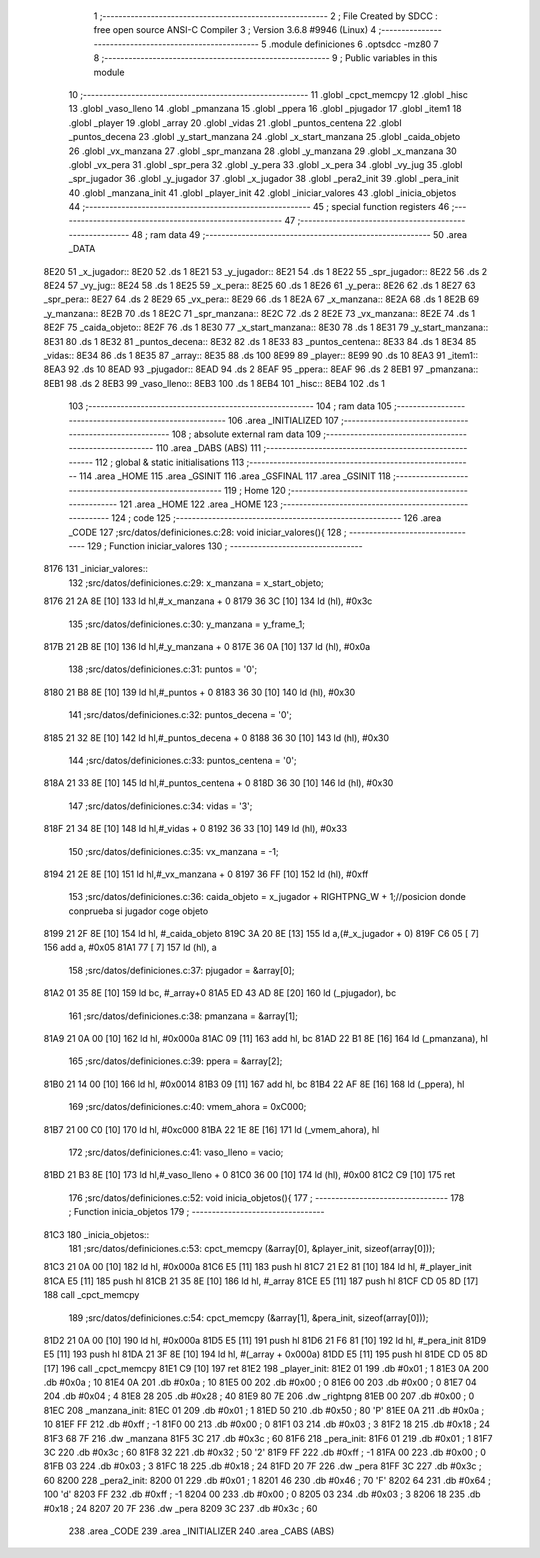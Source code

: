                               1 ;--------------------------------------------------------
                              2 ; File Created by SDCC : free open source ANSI-C Compiler
                              3 ; Version 3.6.8 #9946 (Linux)
                              4 ;--------------------------------------------------------
                              5 	.module definiciones
                              6 	.optsdcc -mz80
                              7 	
                              8 ;--------------------------------------------------------
                              9 ; Public variables in this module
                             10 ;--------------------------------------------------------
                             11 	.globl _cpct_memcpy
                             12 	.globl _hisc
                             13 	.globl _vaso_lleno
                             14 	.globl _pmanzana
                             15 	.globl _ppera
                             16 	.globl _pjugador
                             17 	.globl _item1
                             18 	.globl _player
                             19 	.globl _array
                             20 	.globl _vidas
                             21 	.globl _puntos_centena
                             22 	.globl _puntos_decena
                             23 	.globl _y_start_manzana
                             24 	.globl _x_start_manzana
                             25 	.globl _caida_objeto
                             26 	.globl _vx_manzana
                             27 	.globl _spr_manzana
                             28 	.globl _y_manzana
                             29 	.globl _x_manzana
                             30 	.globl _vx_pera
                             31 	.globl _spr_pera
                             32 	.globl _y_pera
                             33 	.globl _x_pera
                             34 	.globl _vy_jug
                             35 	.globl _spr_jugador
                             36 	.globl _y_jugador
                             37 	.globl _x_jugador
                             38 	.globl _pera2_init
                             39 	.globl _pera_init
                             40 	.globl _manzana_init
                             41 	.globl _player_init
                             42 	.globl _iniciar_valores
                             43 	.globl _inicia_objetos
                             44 ;--------------------------------------------------------
                             45 ; special function registers
                             46 ;--------------------------------------------------------
                             47 ;--------------------------------------------------------
                             48 ; ram data
                             49 ;--------------------------------------------------------
                             50 	.area _DATA
   8E20                      51 _x_jugador::
   8E20                      52 	.ds 1
   8E21                      53 _y_jugador::
   8E21                      54 	.ds 1
   8E22                      55 _spr_jugador::
   8E22                      56 	.ds 2
   8E24                      57 _vy_jug::
   8E24                      58 	.ds 1
   8E25                      59 _x_pera::
   8E25                      60 	.ds 1
   8E26                      61 _y_pera::
   8E26                      62 	.ds 1
   8E27                      63 _spr_pera::
   8E27                      64 	.ds 2
   8E29                      65 _vx_pera::
   8E29                      66 	.ds 1
   8E2A                      67 _x_manzana::
   8E2A                      68 	.ds 1
   8E2B                      69 _y_manzana::
   8E2B                      70 	.ds 1
   8E2C                      71 _spr_manzana::
   8E2C                      72 	.ds 2
   8E2E                      73 _vx_manzana::
   8E2E                      74 	.ds 1
   8E2F                      75 _caida_objeto::
   8E2F                      76 	.ds 1
   8E30                      77 _x_start_manzana::
   8E30                      78 	.ds 1
   8E31                      79 _y_start_manzana::
   8E31                      80 	.ds 1
   8E32                      81 _puntos_decena::
   8E32                      82 	.ds 1
   8E33                      83 _puntos_centena::
   8E33                      84 	.ds 1
   8E34                      85 _vidas::
   8E34                      86 	.ds 1
   8E35                      87 _array::
   8E35                      88 	.ds 100
   8E99                      89 _player::
   8E99                      90 	.ds 10
   8EA3                      91 _item1::
   8EA3                      92 	.ds 10
   8EAD                      93 _pjugador::
   8EAD                      94 	.ds 2
   8EAF                      95 _ppera::
   8EAF                      96 	.ds 2
   8EB1                      97 _pmanzana::
   8EB1                      98 	.ds 2
   8EB3                      99 _vaso_lleno::
   8EB3                     100 	.ds 1
   8EB4                     101 _hisc::
   8EB4                     102 	.ds 1
                            103 ;--------------------------------------------------------
                            104 ; ram data
                            105 ;--------------------------------------------------------
                            106 	.area _INITIALIZED
                            107 ;--------------------------------------------------------
                            108 ; absolute external ram data
                            109 ;--------------------------------------------------------
                            110 	.area _DABS (ABS)
                            111 ;--------------------------------------------------------
                            112 ; global & static initialisations
                            113 ;--------------------------------------------------------
                            114 	.area _HOME
                            115 	.area _GSINIT
                            116 	.area _GSFINAL
                            117 	.area _GSINIT
                            118 ;--------------------------------------------------------
                            119 ; Home
                            120 ;--------------------------------------------------------
                            121 	.area _HOME
                            122 	.area _HOME
                            123 ;--------------------------------------------------------
                            124 ; code
                            125 ;--------------------------------------------------------
                            126 	.area _CODE
                            127 ;src/datos/definiciones.c:28: void iniciar_valores(){
                            128 ;	---------------------------------
                            129 ; Function iniciar_valores
                            130 ; ---------------------------------
   8176                     131 _iniciar_valores::
                            132 ;src/datos/definiciones.c:29: x_manzana       =   x_start_objeto;
   8176 21 2A 8E      [10]  133 	ld	hl,#_x_manzana + 0
   8179 36 3C         [10]  134 	ld	(hl), #0x3c
                            135 ;src/datos/definiciones.c:30: y_manzana       =   y_frame_1;
   817B 21 2B 8E      [10]  136 	ld	hl,#_y_manzana + 0
   817E 36 0A         [10]  137 	ld	(hl), #0x0a
                            138 ;src/datos/definiciones.c:31: puntos          =   '0';
   8180 21 B8 8E      [10]  139 	ld	hl,#_puntos + 0
   8183 36 30         [10]  140 	ld	(hl), #0x30
                            141 ;src/datos/definiciones.c:32: puntos_decena   =   '0';
   8185 21 32 8E      [10]  142 	ld	hl,#_puntos_decena + 0
   8188 36 30         [10]  143 	ld	(hl), #0x30
                            144 ;src/datos/definiciones.c:33: puntos_centena  =   '0';
   818A 21 33 8E      [10]  145 	ld	hl,#_puntos_centena + 0
   818D 36 30         [10]  146 	ld	(hl), #0x30
                            147 ;src/datos/definiciones.c:34: vidas           =   '3';
   818F 21 34 8E      [10]  148 	ld	hl,#_vidas + 0
   8192 36 33         [10]  149 	ld	(hl), #0x33
                            150 ;src/datos/definiciones.c:35: vx_manzana      =   -1;
   8194 21 2E 8E      [10]  151 	ld	hl,#_vx_manzana + 0
   8197 36 FF         [10]  152 	ld	(hl), #0xff
                            153 ;src/datos/definiciones.c:36: caida_objeto    =   x_jugador + RIGHTPNG_W + 1;//posicion donde conprueba si jugador coge objeto
   8199 21 2F 8E      [10]  154 	ld	hl, #_caida_objeto
   819C 3A 20 8E      [13]  155 	ld	a,(#_x_jugador + 0)
   819F C6 05         [ 7]  156 	add	a, #0x05
   81A1 77            [ 7]  157 	ld	(hl), a
                            158 ;src/datos/definiciones.c:37: pjugador        =   &array[0];
   81A2 01 35 8E      [10]  159 	ld	bc, #_array+0
   81A5 ED 43 AD 8E   [20]  160 	ld	(_pjugador), bc
                            161 ;src/datos/definiciones.c:38: pmanzana        =   &array[1];
   81A9 21 0A 00      [10]  162 	ld	hl, #0x000a
   81AC 09            [11]  163 	add	hl, bc
   81AD 22 B1 8E      [16]  164 	ld	(_pmanzana), hl
                            165 ;src/datos/definiciones.c:39: ppera           =   &array[2];
   81B0 21 14 00      [10]  166 	ld	hl, #0x0014
   81B3 09            [11]  167 	add	hl, bc
   81B4 22 AF 8E      [16]  168 	ld	(_ppera), hl
                            169 ;src/datos/definiciones.c:40: vmem_ahora      =   0xC000; 
   81B7 21 00 C0      [10]  170 	ld	hl, #0xc000
   81BA 22 1E 8E      [16]  171 	ld	(_vmem_ahora), hl
                            172 ;src/datos/definiciones.c:41: vaso_lleno      =   vacio;
   81BD 21 B3 8E      [10]  173 	ld	hl,#_vaso_lleno + 0
   81C0 36 00         [10]  174 	ld	(hl), #0x00
   81C2 C9            [10]  175 	ret
                            176 ;src/datos/definiciones.c:52: void inicia_objetos(){
                            177 ;	---------------------------------
                            178 ; Function inicia_objetos
                            179 ; ---------------------------------
   81C3                     180 _inicia_objetos::
                            181 ;src/datos/definiciones.c:53: cpct_memcpy (&array[0], &player_init, sizeof(array[0]));
   81C3 21 0A 00      [10]  182 	ld	hl, #0x000a
   81C6 E5            [11]  183 	push	hl
   81C7 21 E2 81      [10]  184 	ld	hl, #_player_init
   81CA E5            [11]  185 	push	hl
   81CB 21 35 8E      [10]  186 	ld	hl, #_array
   81CE E5            [11]  187 	push	hl
   81CF CD 05 8D      [17]  188 	call	_cpct_memcpy
                            189 ;src/datos/definiciones.c:54: cpct_memcpy (&array[1], &pera_init, sizeof(array[0]));
   81D2 21 0A 00      [10]  190 	ld	hl, #0x000a
   81D5 E5            [11]  191 	push	hl
   81D6 21 F6 81      [10]  192 	ld	hl, #_pera_init
   81D9 E5            [11]  193 	push	hl
   81DA 21 3F 8E      [10]  194 	ld	hl, #(_array + 0x000a)
   81DD E5            [11]  195 	push	hl
   81DE CD 05 8D      [17]  196 	call	_cpct_memcpy
   81E1 C9            [10]  197 	ret
   81E2                     198 _player_init:
   81E2 01                  199 	.db #0x01	; 1
   81E3 0A                  200 	.db #0x0a	; 10
   81E4 0A                  201 	.db #0x0a	; 10
   81E5 00                  202 	.db #0x00	;  0
   81E6 00                  203 	.db #0x00	;  0
   81E7 04                  204 	.db #0x04	; 4
   81E8 28                  205 	.db #0x28	; 40
   81E9 80 7E               206 	.dw _rightpng
   81EB 00                  207 	.db #0x00	; 0
   81EC                     208 _manzana_init:
   81EC 01                  209 	.db #0x01	; 1
   81ED 50                  210 	.db #0x50	; 80	'P'
   81EE 0A                  211 	.db #0x0a	; 10
   81EF FF                  212 	.db #0xff	; -1
   81F0 00                  213 	.db #0x00	;  0
   81F1 03                  214 	.db #0x03	; 3
   81F2 18                  215 	.db #0x18	; 24
   81F3 68 7F               216 	.dw _manzana
   81F5 3C                  217 	.db #0x3c	; 60
   81F6                     218 _pera_init:
   81F6 01                  219 	.db #0x01	; 1
   81F7 3C                  220 	.db #0x3c	; 60
   81F8 32                  221 	.db #0x32	; 50	'2'
   81F9 FF                  222 	.db #0xff	; -1
   81FA 00                  223 	.db #0x00	;  0
   81FB 03                  224 	.db #0x03	; 3
   81FC 18                  225 	.db #0x18	; 24
   81FD 20 7F               226 	.dw _pera
   81FF 3C                  227 	.db #0x3c	; 60
   8200                     228 _pera2_init:
   8200 01                  229 	.db #0x01	; 1
   8201 46                  230 	.db #0x46	; 70	'F'
   8202 64                  231 	.db #0x64	; 100	'd'
   8203 FF                  232 	.db #0xff	; -1
   8204 00                  233 	.db #0x00	;  0
   8205 03                  234 	.db #0x03	; 3
   8206 18                  235 	.db #0x18	; 24
   8207 20 7F               236 	.dw _pera
   8209 3C                  237 	.db #0x3c	; 60
                            238 	.area _CODE
                            239 	.area _INITIALIZER
                            240 	.area _CABS (ABS)
